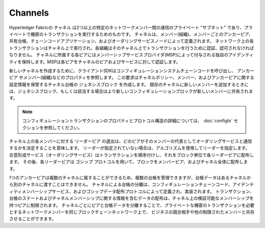Channels
========

Hyperledger Fabricの ``チャネル`` は2つ以上の特定のネットワークメンバー間の通信のプライベート "サブネット" であり、プライベートで機密のトランザクションを実行するためのものです。
チャネルは、メンバー(組織)、メンバーごとのアンカーピア、共有台帳、チェーンコードアプリケーション、およびオーダリングサービスノードによって定義されます。
ネットワーク上の各トランザクションはチャネル上で実行され、各組織はそのチャネル上でトランザクションを行うために認証、認可されなければなりません。
チャネルに所属する各ピアにはメンバーシップサービスプロバイダ(MSP)によって付与される独自のアイデンティティを保持します。MSPは各ピアをチャネルのピアおよびサービスに対して認証します。

新しいチャネルを作成するために、クライアントSDKはコンフィギュレーションシステムチェーンコードを呼び出し、 ``アンカーピア`` やメンバー(組織)などのプロパティを参照します。
この要求はチャネルポリシー、メンバー、およびアンカーピアに関する設定情報を保管するチャネル台帳の ``ジェネシスブロック`` を作成します。
既存のチャネルに新しいメンバーを追加するときには、ジェネシスブロック、もしくは該当する場合はより新しいコンフィギュレーションブロックが新しいメンバーに共有されます。

.. note:: コンフィギュレーショントランザクションのプロパティとプロトコル構造の詳細については、 :doc:`configtx` セクションを参照してください。

チャネル上の各メンバーに対する ``リーダーピア`` の選出は、どのピアがそのメンバーの代表としてオーダリングサービスと通信するかを決定することを意味します。
リーダーが指定されていない場合は、アルゴリズムを使用してリーダーを指定します。
合意形成サービス（オーダリングサービス）はトランザクションを順序付けし、それをブロック単位で各リーダーピアに配布します。
その後、各リーダーピアは ``ゴシップ`` プロトコルを用いて、ブロックをメンバーピア、およびチャネル全体に配布します。

1つのアンカーピアは複数のチャネルに属することができるため、複数の台帳を管理できますが、台帳データはあるチャネルから別のチャネルに渡すことはできません。
チャネルによる台帳の分離は、コンフィギュレーションチェーンコード、アイデンティティメンバーシップサービス、およびゴシップデータ配布プロトコルによって定義され、実装されます。
トランザクション、台帳のステートおよびチャネルメンバーシップに関する情報を含むデータの配布は、チャネル上の検証可能なメンバーシップを持つピアに制限されます。
チャネルごとにピアと台帳データを分離することで、プライベートな機密のトランザクションを必要とするネットワークメンバーを同じブロックチェーンネットワーク上で、
ビジネスの競合相手や他の制限されたメンバーと共存させることができます。

.. Licensed under Creative Commons Attribution 4.0 International License
   https://creativecommons.org/licenses/by/4.0/
